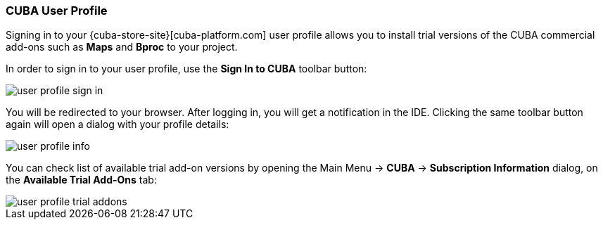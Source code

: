 :sourcesdir: ../../../source

[[cuba_user_profile]]
=== CUBA User Profile
--
Signing in to your {cuba-store-site}[cuba-platform.com] user profile allows you to install trial versions of the CUBA commercial add-ons such as *Maps* and *Bproc* to your project.

In order to sign in to your user profile, use the *Sign In to CUBA* toolbar button:

image::ui/user_profile_sign_in.png[align="center"]

You will be redirected to your browser. After logging in, you will get a notification in the IDE. Clicking the same toolbar button again will open a dialog with your profile details:

image::ui/user_profile_info.png[align="center"]

You can check list of available trial add-on versions by opening the Main Menu -> *CUBA* -> *Subscription Information* dialog, on the *Available Trial Add-Ons* tab:

image::ui/user_profile_trial_addons.png[align="center"]

--
